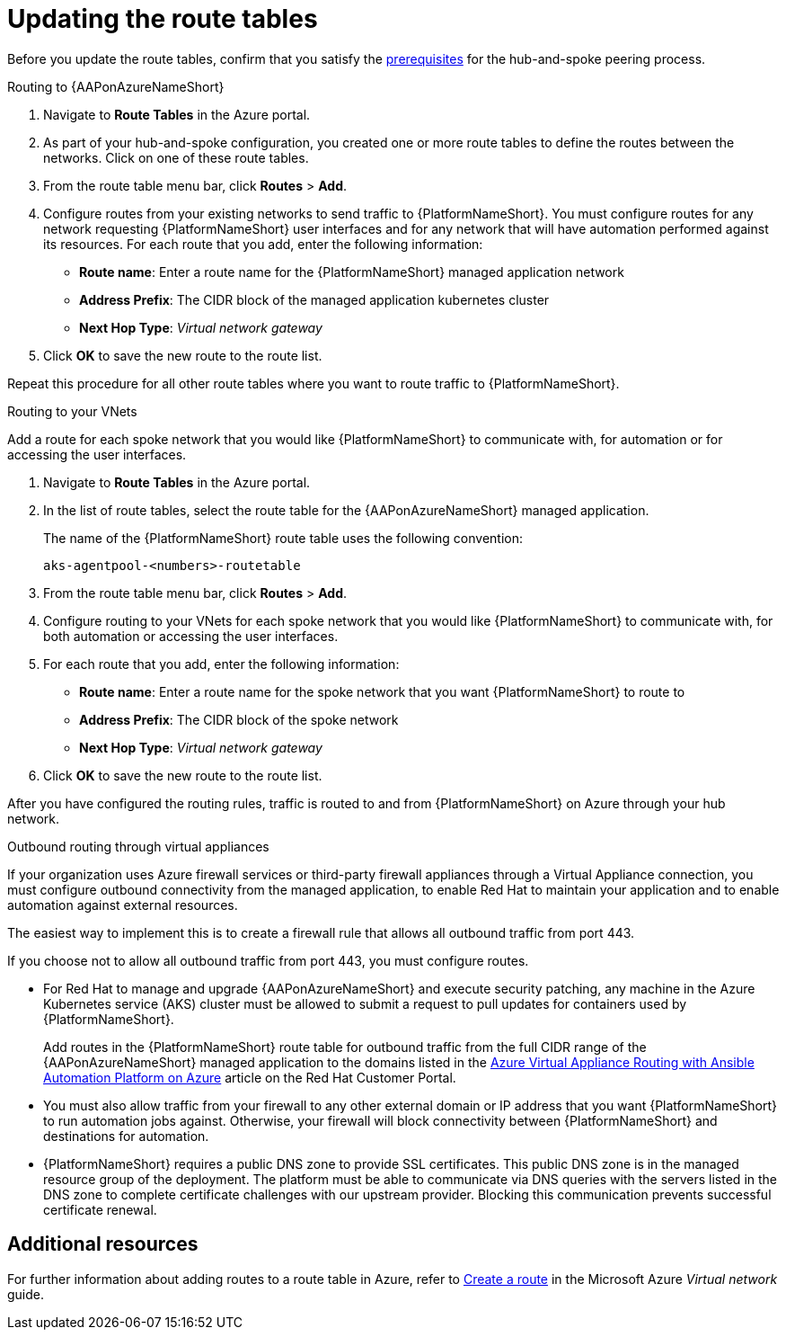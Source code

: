 [id="proc-azure-update-route-tables_{context}"]

= Updating the route tables

Before you update the route tables, confirm that you satisfy the xref:proc-azure-hub-spoke-peering_azure-hub-spoke-peering[prerequisites] for the hub-and-spoke peering process.

[#routing-to-aap]
.Routing to {AAPonAzureNameShort}

. Navigate to *Route Tables* in the Azure portal.
. As part of your hub-and-spoke configuration, you created one or more route tables to define the routes between the networks. Click on one of these route tables.
. From the route table menu bar, click *Routes* > *Add*.
. Configure routes from your existing networks to send traffic to {PlatformNameShort}. You must configure routes for any network requesting {PlatformNameShort} user interfaces and for any network that will have automation performed against its resources.
For each route that you add, enter the following information:
** *Route name*: Enter a route name for the {PlatformNameShort} managed application network
** *Address Prefix*: The CIDR block of the managed application kubernetes cluster
** *Next Hop Type*: _Virtual network gateway_
. Click *OK* to save the new route to the route list.

Repeat this procedure for all other route tables where you want to route traffic to {PlatformNameShort}.

[#routing-to-private-nw]
.Routing to your VNets

Add a route for each spoke network that you would like {PlatformNameShort} to communicate with, for automation or for accessing the user interfaces.

. Navigate to *Route Tables* in the Azure portal.
. In the list of route tables, select the route table for the {AAPonAzureNameShort} managed application.
+
The name of the {PlatformNameShort} route table uses the following convention:
+
----
aks-agentpool-<numbers>-routetable
----
. From the route table menu bar, click *Routes* > *Add*.
. Configure routing to your VNets for each spoke network that you would like {PlatformNameShort} to communicate with, for both automation or accessing the user interfaces.
. For each route that you add, enter the following information:
** *Route name*: Enter a route name for the spoke network that you want {PlatformNameShort} to route to
** *Address Prefix*: The CIDR block of the spoke network
** *Next Hop Type*: _Virtual network gateway_
. Click *OK* to save the new route to the route list.


After you have configured the routing rules, traffic is routed to and from {PlatformNameShort} on Azure through your hub network.

[#outbound-routing-virtual-appliances]

.Outbound routing through virtual appliances

If your organization uses Azure firewall services or third-party firewall appliances through a Virtual Appliance connection, you must configure outbound connectivity from the managed application, to enable Red Hat to maintain your application and to enable automation against external resources.

The easiest way to implement this is to create a firewall rule that allows all outbound traffic from port 443.

If you choose not to allow all outbound traffic from  port 443, you must configure routes.

* For Red Hat to manage and upgrade {AAPonAzureNameShort} and execute security patching, any machine in the Azure Kubernetes service (AKS) cluster must be allowed to submit a request to pull updates for containers used by {PlatformNameShort}.
+
Add routes in the {PlatformNameShort} route table for outbound traffic from the full CIDR range of the {AAPonAzureNameShort} managed application to the domains listed in the link:https://access.redhat.com/articles/6972355[Azure Virtual Appliance Routing with Ansible Automation Platform on Azure] article on the Red Hat Customer Portal.

* You must also allow traffic from your firewall to any other external domain or IP address that you want {PlatformNameShort} to run automation jobs against.
Otherwise, your firewall will block connectivity between {PlatformNameShort} and destinations for automation.

* {PlatformNameShort} requires a public DNS zone to provide SSL certificates.
This public DNS zone is in the managed resource group of the deployment.
The platform must be able to communicate via DNS queries with the servers listed in the DNS zone to complete certificate challenges with our upstream provider.
Blocking this communication prevents successful certificate renewal.

== Additional resources

For further information about adding routes to a route table in Azure, refer to link:https://docs.microsoft.com/en-us/azure/virtual-network/manage-route-table#create-a-route[Create a route] in the Microsoft Azure _Virtual network_ guide.

